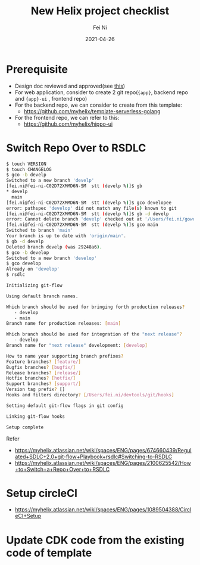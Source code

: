 #+hugo_base_dir: ../../
# -*- mode: org; coding: utf-8; -*-
* Header Information                                               :noexport:
#+LaTeX_CLASS_OPTIONS: [11pt]
#+LATEX_HEADER: \usepackage{helvetica}
#+LATEX_HEADER: \setlength{\textwidth}{5.1in} % set width of text portion
#+LATEX_HEADER: \usepackage{geometry}
#+TITLE:     New Helix project checklist
#+AUTHOR:    Fei Ni
#+EMAIL:     fei.ni@helix.com
#+DATE:      2021-04-26
#+HUGO_CATEGORIES: helix
#+HUGO_tags: helix
#+hugo_auto_set_lastmod: t
#+DESCRIPTION:
#+KEYWORDS:
#+LANGUAGE:  en
#+OPTIONS:   H:3 num:t toc:nil \n:nil @:t ::t |:t ^:t -:t f:t *:t <:t
#+OPTIONS:   TeX:t LaTeX:t skip:nil d:nil todo:t pri:nil tags:not-in-toc
#+OPTIONS:   ^:{}
#+INFOJS_OPT: view:nil toc:nil ltoc:nil mouse:underline buttons:0 path:http://orgmode.org/org-info.js
#+HTML_HEAD: <link rel="stylesheet" href="org.css" type="text/css"/>
#+EXPORT_SELECT_TAGS: export
#+EXPORT_EXCLUDE_TAGS: noexport
#+LINK_UP:
#+LINK_HOME:
#+XSLT:

#+STARTUP: hidestars

#+STARTUP: overview   (or: showall, content, showeverything)
http://orgmode.org/org.html#Visibility-cycling  info:org#Visibility cycling

#+TODO: TODO(t) NEXT(n) STARTED(s) WAITING(w@/!) SOMEDAY(S!) | DONE(d!/!) CANCELLED(c@/!)
http://orgmode.org/org.html#Per_002dfile-keywords  info:org#Per-file keywords

#+TAGS: important(i) private(p)
#+TAGS: @HOME(h) @OFFICE(o)
http://orgmode.org/org.html#Setting-tags  info:org#Setting tags

#+NOstartup: beamer
#+NOLaTeX_CLASS: beamer
#+NOLaTeX_CLASS_OPTIONS: [bigger]
#+NOBEAMER_FRAME_LEVEL: 2


# Start from here
* Prerequisite
- Design doc reviewed and approved(see [[https://myhelix.atlassian.net/wiki/spaces/ENG/pages/50268351/Architecture%2BReview][this]])
- For web application, consider to create 2 git repo(={app}=, backend repo and ={app}-ui= , frontend repo)
- For the backend repo, we can consider to create from this template:
  - https://github.com/myhelix/template-serverless-golang
- For the frontend repo, we can refer to this:
  - https://github.com/myhelix/hippo-ui
*  Switch Repo Over to RSDLC
#+begin_src bash
  $ touch VERSION
  $ touch CHANGELOG
  $ gco -b develp
  Switched to a new branch 'develp'
  [fei.ni@fei-ni-C02D72XMMD6N-SM  stt (develp %)]$ gb
  * develp
    main
  [fei.ni@fei-ni-C02D72XMMD6N-SM  stt (develp %)]$ gco developee
  error: pathspec 'develop' did not match any file(s) known to git
  [fei.ni@fei-ni-C02D72XMMD6N-SM  stt (develp %)]$ gb -d develp
  error: Cannot delete branch 'develp' checked out at '/Users/fei.ni/gowork/src/github.com/myhelix/stt'
  [fei.ni@fei-ni-C02D72XMMD6N-SM  stt (develp %)]$ gco main
  Switched to branch 'main'
  Your branch is up to date with 'origin/main'.
  $ gb -d develp
  Deleted branch develp (was 29248a6).
  $ gco -b develop
  Switched to a new branch 'develop'
  $ gco develop
  Already on 'develop'
  $ rsdlc
  
  Initializing git-flow
  
  Using default branch names.
  
  Which branch should be used for bringing forth production releases?
     - develop
     - main
  Branch name for production releases: [main]
  
  Which branch should be used for integration of the "next release"?
     - develop
  Branch name for "next release" development: [develop]
  
  How to name your supporting branch prefixes?
  Feature branches? [feature/]
  Bugfix branches? [bugfix/]
  Release branches? [release/]
  Hotfix branches? [hotfix/]
  Support branches? [support/]
  Version tag prefix? []
  Hooks and filters directory? [/Users/fei.ni/devtools/git/hooks]
  
  Setting default git-flow flags in git config
  
  Linking git-flow hooks
  
  Setup complete
  
#+end_src
Refer 
- https://myhelix.atlassian.net/wiki/spaces/ENG/pages/674660439/Regulated+SDLC+2.0+git-flow+Playbook+rsdlc#Switching-to-RSDLC
- https://myhelix.atlassian.net/wiki/spaces/ENG/pages/2100625542/How+to+Switch+a+Repo+Over+to+RSDLC

* Setup circleCI
  - https://myhelix.atlassian.net/wiki/spaces/ENG/pages/1089504388/CircleCI+Setup
* Update CDK code from the existing code of template
